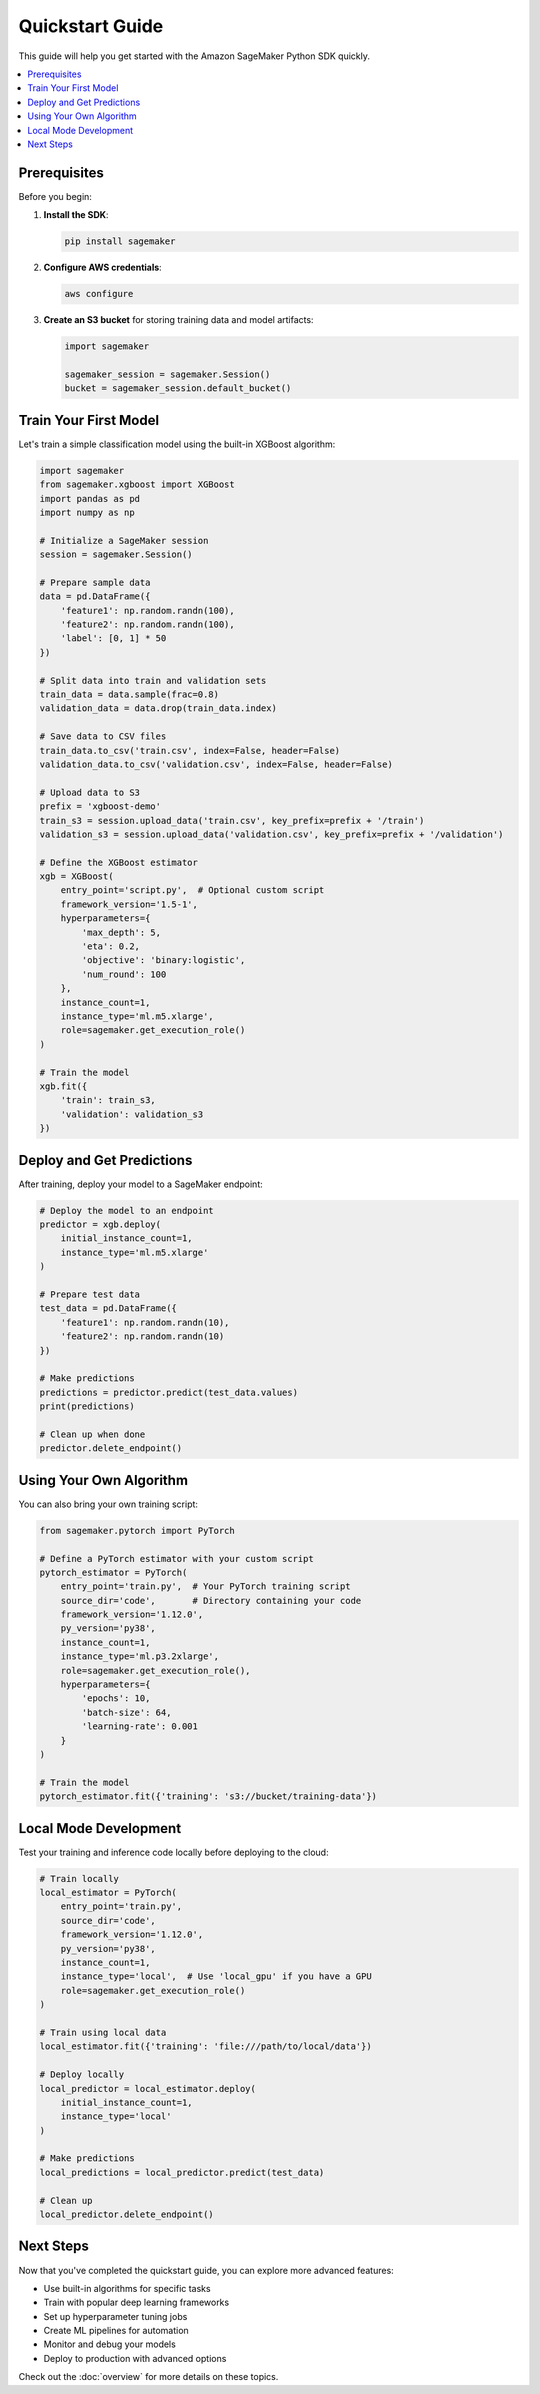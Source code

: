#######################
Quickstart Guide
#######################

This guide will help you get started with the Amazon SageMaker Python SDK quickly.

.. contents::
   :local:
   :depth: 2

*******************
Prerequisites
*******************

Before you begin:

1. **Install the SDK**:

   .. code:: bash

      pip install sagemaker

2. **Configure AWS credentials**:

   .. code:: bash

      aws configure

3. **Create an S3 bucket** for storing training data and model artifacts:

   .. code:: python

      import sagemaker
      
      sagemaker_session = sagemaker.Session()
      bucket = sagemaker_session.default_bucket()

*******************
Train Your First Model
*******************

Let's train a simple classification model using the built-in XGBoost algorithm:

.. code:: python

   import sagemaker
   from sagemaker.xgboost import XGBoost
   import pandas as pd
   import numpy as np
   
   # Initialize a SageMaker session
   session = sagemaker.Session()
   
   # Prepare sample data
   data = pd.DataFrame({
       'feature1': np.random.randn(100),
       'feature2': np.random.randn(100),
       'label': [0, 1] * 50
   })
   
   # Split data into train and validation sets
   train_data = data.sample(frac=0.8)
   validation_data = data.drop(train_data.index)
   
   # Save data to CSV files
   train_data.to_csv('train.csv', index=False, header=False)
   validation_data.to_csv('validation.csv', index=False, header=False)
   
   # Upload data to S3
   prefix = 'xgboost-demo'
   train_s3 = session.upload_data('train.csv', key_prefix=prefix + '/train')
   validation_s3 = session.upload_data('validation.csv', key_prefix=prefix + '/validation')
   
   # Define the XGBoost estimator
   xgb = XGBoost(
       entry_point='script.py',  # Optional custom script
       framework_version='1.5-1',
       hyperparameters={
           'max_depth': 5,
           'eta': 0.2,
           'objective': 'binary:logistic',
           'num_round': 100
       },
       instance_count=1,
       instance_type='ml.m5.xlarge',
       role=sagemaker.get_execution_role()
   )
   
   # Train the model
   xgb.fit({
       'train': train_s3,
       'validation': validation_s3
   })

*******************
Deploy and Get Predictions
*******************

After training, deploy your model to a SageMaker endpoint:

.. code:: python

   # Deploy the model to an endpoint
   predictor = xgb.deploy(
       initial_instance_count=1,
       instance_type='ml.m5.xlarge'
   )
   
   # Prepare test data
   test_data = pd.DataFrame({
       'feature1': np.random.randn(10),
       'feature2': np.random.randn(10)
   })
   
   # Make predictions
   predictions = predictor.predict(test_data.values)
   print(predictions)
   
   # Clean up when done
   predictor.delete_endpoint()

*******************
Using Your Own Algorithm
*******************

You can also bring your own training script:

.. code:: python

   from sagemaker.pytorch import PyTorch
   
   # Define a PyTorch estimator with your custom script
   pytorch_estimator = PyTorch(
       entry_point='train.py',  # Your PyTorch training script
       source_dir='code',       # Directory containing your code
       framework_version='1.12.0',
       py_version='py38',
       instance_count=1,
       instance_type='ml.p3.2xlarge',
       role=sagemaker.get_execution_role(),
       hyperparameters={
           'epochs': 10,
           'batch-size': 64,
           'learning-rate': 0.001
       }
   )
   
   # Train the model
   pytorch_estimator.fit({'training': 's3://bucket/training-data'})

*******************
Local Mode Development
*******************

Test your training and inference code locally before deploying to the cloud:

.. code:: python

   # Train locally
   local_estimator = PyTorch(
       entry_point='train.py',
       source_dir='code',
       framework_version='1.12.0',
       py_version='py38',
       instance_count=1,
       instance_type='local',  # Use 'local_gpu' if you have a GPU
       role=sagemaker.get_execution_role()
   )
   
   # Train using local data
   local_estimator.fit({'training': 'file:///path/to/local/data'})
   
   # Deploy locally
   local_predictor = local_estimator.deploy(
       initial_instance_count=1,
       instance_type='local'
   )
   
   # Make predictions
   local_predictions = local_predictor.predict(test_data)
   
   # Clean up
   local_predictor.delete_endpoint()

*******************
Next Steps
*******************

Now that you've completed the quickstart guide, you can explore more advanced features:

- Use built-in algorithms for specific tasks
- Train with popular deep learning frameworks
- Set up hyperparameter tuning jobs
- Create ML pipelines for automation
- Monitor and debug your models
- Deploy to production with advanced options

Check out the :doc:`overview` for more details on these topics.